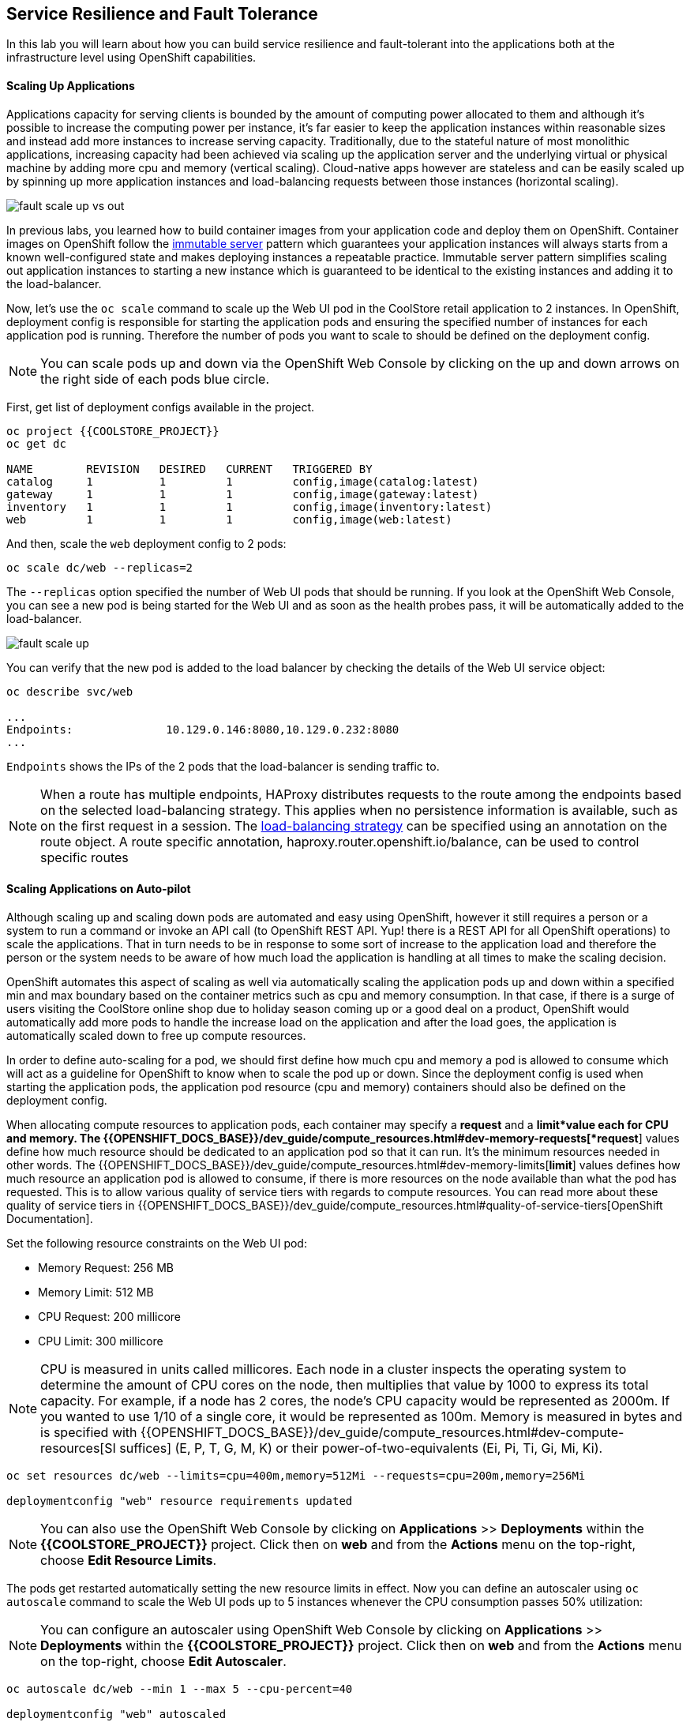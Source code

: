 ## Service Resilience and Fault Tolerance

In this lab you will learn about how you can build service resilience and fault-tolerant into
the applications both at the infrastructure level using OpenShift capabilities.

#### Scaling Up Applications

Applications capacity for serving clients is bounded by the amount of computing power
allocated to them and although it's possible to increase the computing power per instance,
it's far easier to keep the application instances within reasonable sizes and
instead add more instances to increase serving capacity. Traditionally, due to
the stateful nature of most monolithic applications, increasing capacity had been achieved
via scaling up the application server and the underlying virtual or physical machine by adding
more cpu and memory (vertical scaling). Cloud-native apps however are stateless and can be
easily scaled up by spinning up more application instances and load-balancing requests
between those instances (horizontal scaling).

image::fault-scale-up-vs-out.png[]

In previous labs, you learned how to build container images from your application code and
deploy them on OpenShift. Container images on OpenShift follow the
https://martinfowler.com/bliki/ImmutableServer.html[immutable server] pattern which guarantees
your application instances will always starts from a known well-configured state and makes
deploying instances a repeatable practice. Immutable server pattern simplifies scaling out
application instances to starting a new instance which is guaranteed to be identical to the
existing instances and adding it to the load-balancer.

Now, let's use the `oc scale` command to scale up the Web UI pod in the CoolStore retail
application to 2 instances. In OpenShift, deployment config is responsible for starting the
application pods and ensuring the specified number of instances for each application pod
is running. Therefore the number of pods you want to scale to should be defined on the
deployment config.

[NOTE]
====
You can scale pods up and down via the OpenShift Web Console by clicking on the up and
down arrows on the right side of each pods blue circle.
====

First, get list of deployment configs available in the project.

[source, bash]
----
oc project {{COOLSTORE_PROJECT}}
oc get dc

NAME        REVISION   DESIRED   CURRENT   TRIGGERED BY
catalog     1          1         1         config,image(catalog:latest)
gateway     1          1         1         config,image(gateway:latest)
inventory   1          1         1         config,image(inventory:latest)
web         1          1         1         config,image(web:latest)
----

And then, scale the `web` deployment config to 2 pods:

[source, bash]
----
oc scale dc/web --replicas=2
----

The `--replicas` option specified the number of Web UI pods that should be running. If you look
at the OpenShift Web Console, you can see a new pod is being started for the Web UI and as soon
as the health probes pass, it will be automatically added to the load-balancer.

image::fault-scale-up.png[]

You can verify that the new pod is added to the load balancer by checking the details of the
Web UI service object:

[source, bash]
----
oc describe svc/web

...
Endpoints:              10.129.0.146:8080,10.129.0.232:8080
...
----

`Endpoints` shows the IPs of the 2 pods that the load-balancer is sending traffic to.

[NOTE]
====
When a route has multiple endpoints, HAProxy distributes requests to the route
among the endpoints based on the selected load-balancing strategy. This applies
when no persistence information is available, such as on the first request in a
session.  The https://docs.openshift.com/container-platform/3.11/architecture/networking/routes.html#load-balancing[load-balancing strategy]
can be specified using an annotation on the route object. A route specific
annotation, haproxy.router.openshift.io/balance, can be used to control specific
routes
====

#### Scaling Applications on Auto-pilot

Although scaling up and scaling down pods are automated and easy using OpenShift, however it still
requires a person or a system to run a command or invoke an API call (to OpenShift REST API. Yup! there
is a REST API for all OpenShift operations) to scale the applications. That in turn needs to be in response
to some sort of increase to the application load and therefore the person or the system needs to be aware of
how much load the application is handling at all times to make the scaling decision.

OpenShift automates this aspect of scaling as well via automatically scaling the application pods up
and down within a specified min and max boundary based on the container metrics such as cpu and memory
consumption. In that case, if there is a surge of users visiting the CoolStore online shop due to
holiday season coming up or a good deal on a product, OpenShift would automatically add more pods to
handle the increase load on the application and after the load goes, the application is automatically
scaled down to free up compute resources.

In order to define auto-scaling for a pod, we should first define how much cpu and memory a pod is
allowed to consume which will act as a guideline for OpenShift to know when to scale the pod up or
down. Since the deployment config is used when starting the application pods, the application pod resource
(cpu and memory) containers should also be defined on the deployment config.

When allocating compute resources to application pods, each container may specify a *request*
and a *limit*value each for CPU and memory. The
{{OPENSHIFT_DOCS_BASE}}/dev_guide/compute_resources.html#dev-memory-requests[*request*]
values define how much resource should be dedicated to an application pod so that it can run. It's
the minimum resources needed in other words. The
{{OPENSHIFT_DOCS_BASE}}/dev_guide/compute_resources.html#dev-memory-limits[*limit*] values
defines how much resource an application pod is allowed to consume, if there is more resources
on the node available than what the pod has requested. This is to allow various quality of service
tiers with regards to compute resources. You can read more about these quality of service tiers
in {{OPENSHIFT_DOCS_BASE}}/dev_guide/compute_resources.html#quality-of-service-tiers[OpenShift Documentation].

Set the following resource constraints on the Web UI pod:

* Memory Request: 256 MB
* Memory Limit: 512 MB
* CPU Request: 200 millicore
* CPU Limit: 300 millicore

[NOTE]
====
CPU is measured in units called millicores. Each node in a cluster inspects the
operating system to determine the amount of CPU cores on the node, then multiplies
that value by 1000 to express its total capacity. For example, if a node has 2 cores,
the node’s CPU capacity would be represented as 2000m. If you wanted to use 1/10 of
a single core, it would be represented as 100m. Memory is measured in
bytes and is specified with {{OPENSHIFT_DOCS_BASE}}/dev_guide/compute_resources.html#dev-compute-resources[SI suffices]
(E, P, T, G, M, K) or their power-of-two-equivalents (Ei, Pi, Ti, Gi, Mi, Ki).
====
[source, bash]
----
oc set resources dc/web --limits=cpu=400m,memory=512Mi --requests=cpu=200m,memory=256Mi

deploymentconfig "web" resource requirements updated
----

[NOTE]
====
You can also use the OpenShift Web Console by clicking on **Applications** >> **Deployments** within
the **{{COOLSTORE_PROJECT}}** project. Click then on **web** and from the **Actions** menu on
the top-right, choose **Edit Resource Limits**.
====

The pods get restarted automatically setting the new resource limits in effect. Now you can define an
autoscaler using `oc autoscale` command to scale the Web UI pods up to 5 instances whenever
the CPU consumption passes 50% utilization:

[NOTE]
====
You can configure an autoscaler using OpenShift Web Console by clicking
on **Applications** >> **Deployments** within
the **{{COOLSTORE_PROJECT}}** project. Click then on **web** and from the **Actions** menu on
the top-right, choose **Edit Autoscaler**.
====

[source, bash]
----
oc autoscale dc/web --min 1 --max 5 --cpu-percent=40

deploymentconfig "web" autoscaled
----

All set! Now the Web UI can scale automatically to multiple instances if the load on the CoolStore
online store increases. You can verify that using for example `siege` the
https://www.joedog.org/siege-manual/[http load testing and benchmarking utility]. Let's
deploy the `siege` container image from https://hub.docker.com/r/siamaksade/siege/[Docker Hub]
as a https://docs.openshift.com/container-platform/3.10/dev_guide/jobs.html[Kubernetes job] and
generate some load on the Web UI:

[source, bash]
----
oc run web-load --restart='OnFailure' --image=siamaksade/siege -- -c80 -d2 -t5M  http://web:8080/
----


In the above, `--image` specified which container image should be deployed. OpenShift first
looks in the internal image registry and then in defined upstream registries
(https://access.redhat.com/search/#/container-images)[Red Hat Container Catalog] and
https://hub.docker.com[Docker Hub] by default) to find and pull this image. After `--`, you
can override the container entry point to whatever command you want to run in that container.

As the load is generated, you will notice that it will create a spike in the
Web UI cpu usage and trigger the autoscaler to scale the Web UI container to 5 pods (as configured
on the deployment config) to cope with the load.

[NOTE]
====
Depending on the resources available on the OpenShift cluster, the pod might scale
to fewer than 5 pods to handle the extra load. You can generate more load load by
specifying a higher number of concurrent requests `-c80` flag. Just make sure to remove the
existing `web-load` job first (see if you can find out how!).
====

image::fault-autoscale-web.gif[]

You can see the aggregated cpu metrics graph of all 5 Web UI pods by going to the OpenShift Web Console and clicking on
**Monitoring** and then the arrow (**>**) on the left side of **web-n** under **Deployments**.

image::fault-autoscale-metrics.png[]

When the load on Web UI disappears, after a while OpenShift scales the Web UI pods down to the minimum
or whatever this needed to cope with the load at that point.

#### Self-healing Failed Application Pods

We looked at how to build more resilience into the applications through scaling in the
previous sections. In this section, you will learn how to recover application pods when
failures happen. In fact, you don't need to do anything because OpenShift automatically
recovers failed pods when pods are not feeling healthy. The healthiness of application pods is determined via the
{{OPENSHIFT_DOCS_BASE}}/dev_guide/application_health.html#container-health-checks-using-probes[health probes]
which was discussed in the previous labs.

There are three auto-healing scenarios that OpenShift handles automatically:

* Application Pod Temporary Failure: when an application pod fails and does not pass its
{{OPENSHIFT_DOCS_BASE}}/dev_guide/application_health.html#container-health-checks-using-probes[liveness health probe],
OpenShift restarts the pod in order to give the application a chance to recover and start functioning
again. Issues such as deadlocks, memory leaks, network disturbance and more are all examples of issues
that can most likely be resolved by restarting the application despite the potential bug remaining in the
application.

* Application Pod Permanent Failure: when an application pod fails and does not pass its
{{OPENSHIFT_DOCS_BASE}}/dev_guide/application_health.html#container-health-checks-using-probes[readiness health probe],
it signals that the failure is more severe and restart is unlikely to help to mitigate the issue. OpenShift then
removes the application pod from the load-balancer to prevent sending traffic to it.

* Application Pod Removal: if an instance of the application pods gets removed, OpenShift automatically
starts new identical application pods based on the same container image and configuration so that the
specified number of instances are running at all times. An example of a removed pod is when an entire
node (virtual or physical machine) crashes and is removed from the cluster.

[NOTE]
====
OpenShift is quite orderly in this regard and if extra instances of the application pod would start running,
it would kill the extra pods so that the number of running instances matches what is configured on the deployment
config.
====
All of the above comes out-of-the-box and don't need any extra configuration. Remove the Catalog
pod to verify how OpenShift starts the pod again. First, check the Catalog pod that is running:

[source, bash]
----
oc get pods -l deploymentconfig=catalog

NAME              READY     STATUS    RESTARTS   AGE
catalog-3-xf111   1/1       Running   0          42m
----

The `-l` options tells the command to list pods that have the `deploymentconfig=catalog` label
assigned to them. You can see pods labels using `oc get pods --show-labels` command.

Delete the Catalog pod.

[source, bash]
----
oc delete pods -l deploymentconfig=catalog
----

You need to be fast for this one! List the Catalog pods again immediately:

[source, bash]
----
oc get pods -l deploymentconfig=catalog

NAME              READY     STATUS              RESTARTS   AGE
catalog-3-5dx5d   0/1       ContainerCreating   0          1s
catalog-3-xf111   0/1       Terminating         0          4m
----

As the Catalog pod is being deleted, OpenShift notices the lack of 1 pod and starts a new Catalog
pod automatically.

Well done! Let's move on to the next.

